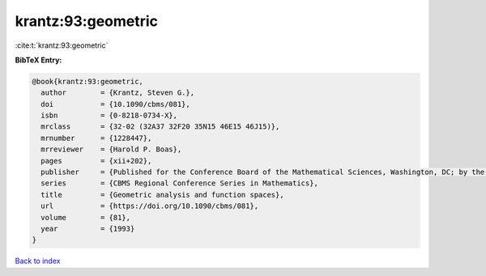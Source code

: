 krantz:93:geometric
===================

:cite:t:`krantz:93:geometric`

**BibTeX Entry:**

.. code-block:: bibtex

   @book{krantz:93:geometric,
     author        = {Krantz, Steven G.},
     doi           = {10.1090/cbms/081},
     isbn          = {0-8218-0734-X},
     mrclass       = {32-02 (32A37 32F20 35N15 46E15 46J15)},
     mrnumber      = {1228447},
     mrreviewer    = {Harold P. Boas},
     pages         = {xii+202},
     publisher     = {Published for the Conference Board of the Mathematical Sciences, Washington, DC; by the American Mathematical Society, Providence, RI},
     series        = {CBMS Regional Conference Series in Mathematics},
     title         = {Geometric analysis and function spaces},
     url           = {https://doi.org/10.1090/cbms/081},
     volume        = {81},
     year          = {1993}
   }

`Back to index <../By-Cite-Keys.html>`_
